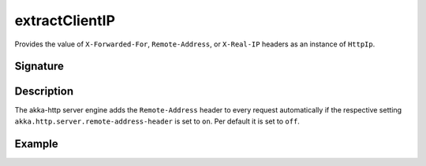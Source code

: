 .. _-extractClientIP-:

extractClientIP
===============

Provides the value of ``X-Forwarded-For``, ``Remote-Address``, or ``X-Real-IP`` headers as an instance of
``HttpIp``.

Signature
---------

.. includecode2:: /../../akka-http/src/main/scala/akka/http/scaladsl/server/directives/MiscDirectives.scala
   :snippet: extractClientIP

Description
-----------

The akka-http server engine adds the ``Remote-Address`` header to every request automatically if the respective
setting ``akka.http.server.remote-address-header`` is set to ``on``. Per default it is set to ``off``.

Example
-------

.. includecode2:: ../../../../code/docs/http/scaladsl/server/directives/MiscDirectivesExamplesSpec.scala
  :snippet: extractClientIP-example

